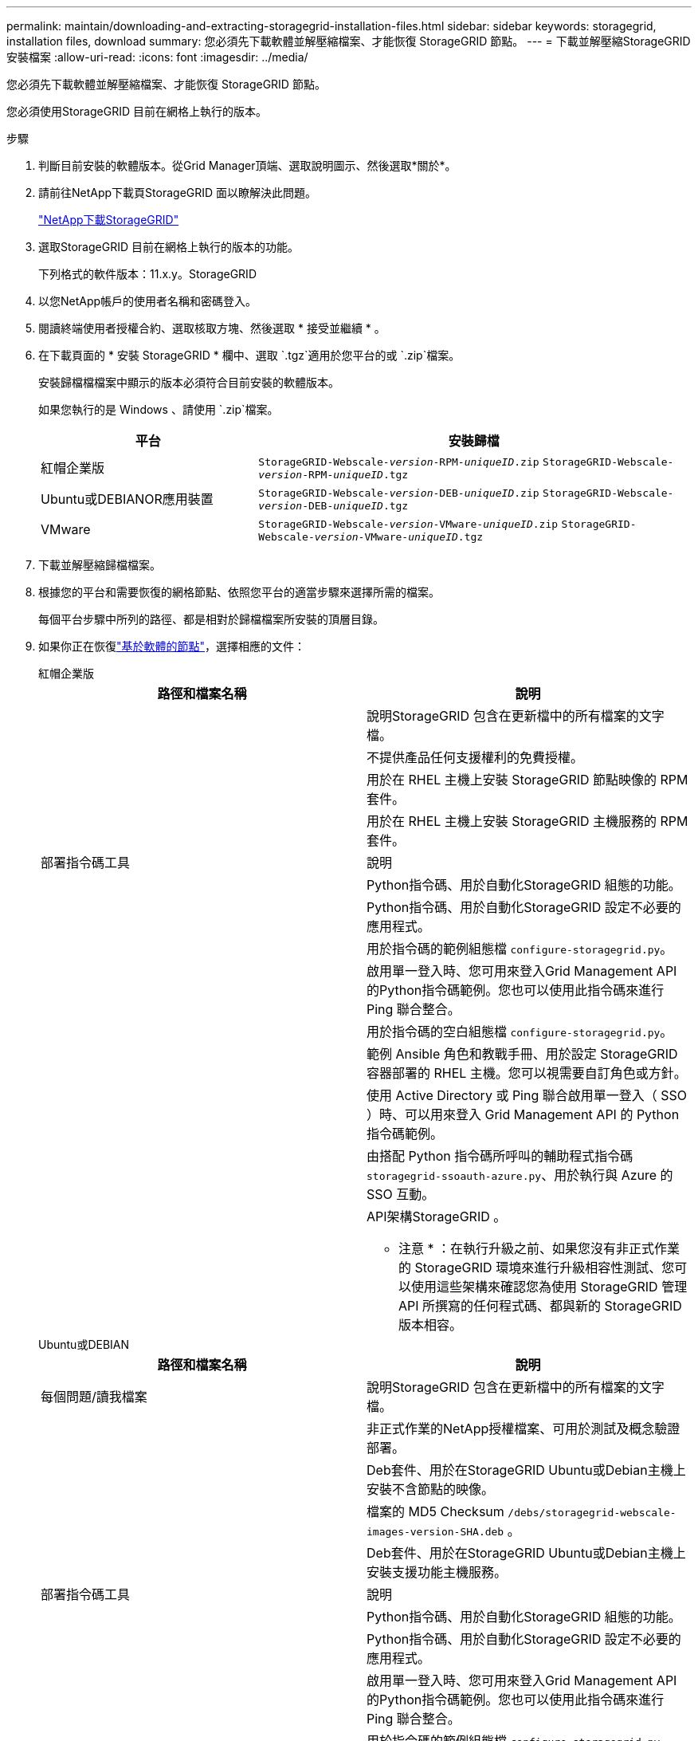 ---
permalink: maintain/downloading-and-extracting-storagegrid-installation-files.html 
sidebar: sidebar 
keywords: storagegrid, installation files, download 
summary: 您必須先下載軟體並解壓縮檔案、才能恢復 StorageGRID 節點。 
---
= 下載並解壓縮StorageGRID 安裝檔案
:allow-uri-read: 
:icons: font
:imagesdir: ../media/


[role="lead"]
您必須先下載軟體並解壓縮檔案、才能恢復 StorageGRID 節點。

您必須使用StorageGRID 目前在網格上執行的版本。

.步驟
. 判斷目前安裝的軟體版本。從Grid Manager頂端、選取說明圖示、然後選取*關於*。
. 請前往NetApp下載頁StorageGRID 面以瞭解決此問題。
+
https://mysupport.netapp.com/site/products/all/details/storagegrid/downloads-tab["NetApp下載StorageGRID"^]

. 選取StorageGRID 目前在網格上執行的版本的功能。
+
下列格式的軟件版本：11.x.y。StorageGRID

. 以您NetApp帳戶的使用者名稱和密碼登入。
. 閱讀終端使用者授權合約、選取核取方塊、然後選取 * 接受並繼續 * 。
. 在下載頁面的 * 安裝 StorageGRID * 欄中、選取 `.tgz`適用於您平台的或 `.zip`檔案。
+
安裝歸檔檔檔案中顯示的版本必須符合目前安裝的軟體版本。

+
如果您執行的是 Windows 、請使用 `.zip`檔案。

+
[cols="1a,2a"]
|===
| 平台 | 安裝歸檔 


 a| 
紅帽企業版
| `StorageGRID-Webscale-_version_-RPM-_uniqueID_.zip` 
`StorageGRID-Webscale-_version_-RPM-_uniqueID_.tgz` 


 a| 
Ubuntu或DEBIANOR應用裝置
| `StorageGRID-Webscale-_version_-DEB-_uniqueID_.zip` 
`StorageGRID-Webscale-_version_-DEB-_uniqueID_.tgz` 


 a| 
VMware
| `StorageGRID-Webscale-_version_-VMware-_uniqueID_.zip` 
`StorageGRID-Webscale-_version_-VMware-_uniqueID_.tgz` 
|===
. 下載並解壓縮歸檔檔案。
. 根據您的平台和需要恢復的網格節點、依照您平台的適當步驟來選擇所需的檔案。
+
每個平台步驟中所列的路徑、都是相對於歸檔檔案所安裝的頂層目錄。

. 如果你正在恢復link:../swnodes/index.html["基於軟體的節點"]，選擇相應的文件：
+
[role="tabbed-block"]
====
.紅帽企業版
--
[cols="1a,1a"]
|===
| 路徑和檔案名稱 | 說明 


| ./rpms/README  a| 
說明StorageGRID 包含在更新檔中的所有檔案的文字檔。



| ./rpms/NLF000000.txt  a| 
不提供產品任何支援權利的免費授權。



| ./rpms/StorageGRID-Webscale-Images-_version_-SHA.rpm  a| 
用於在 RHEL 主機上安裝 StorageGRID 節點映像的 RPM 套件。



| ./rpms/StorageGRID-Webscale-Service-_version_-SHA.rpm  a| 
用於在 RHEL 主機上安裝 StorageGRID 主機服務的 RPM 套件。



| 部署指令碼工具 | 說明 


| ./rpms/configure-storagegrid.py  a| 
Python指令碼、用於自動化StorageGRID 組態的功能。



| ./rpms/configure-sga.py  a| 
Python指令碼、用於自動化StorageGRID 設定不必要的應用程式。



| ./rpms/configure儲存格RID、same.json  a| 
用於指令碼的範例組態檔 `configure-storagegrid.py`。



| ./rpms/storagegrid-ssoauth.py  a| 
啟用單一登入時、您可用來登入Grid Management API的Python指令碼範例。您也可以使用此指令碼來進行 Ping 聯合整合。



| ./rpms/configure儲存格RID、blank、json  a| 
用於指令碼的空白組態檔 `configure-storagegrid.py`。



| ./rpms/Extas/Ansible  a| 
範例 Ansible 角色和教戰手冊、用於設定 StorageGRID 容器部署的 RHEL 主機。您可以視需要自訂角色或方針。



| ./rpms/storagegrid-ssoauth-azure.py  a| 
使用 Active Directory 或 Ping 聯合啟用單一登入（ SSO ）時、可以用來登入 Grid Management API 的 Python 指令碼範例。



| ./rpms/sstoragegrit-soauth-azure.js  a| 
由搭配 Python 指令碼所呼叫的輔助程式指令碼 `storagegrid-ssoauth-azure.py`、用於執行與 Azure 的 SSO 互動。



| ./rpms/Extps/API-架構  a| 
API架構StorageGRID 。

* 注意 * ：在執行升級之前、如果您沒有非正式作業的 StorageGRID 環境來進行升級相容性測試、您可以使用這些架構來確認您為使用 StorageGRID 管理 API 所撰寫的任何程式碼、都與新的 StorageGRID 版本相容。

|===
--
.Ubuntu或DEBIAN
--
[cols="1a,1a"]
|===
| 路徑和檔案名稱 | 說明 


| 每個問題/讀我檔案  a| 
說明StorageGRID 包含在更新檔中的所有檔案的文字檔。



| ./cebs/NLF000000.txt  a| 
非正式作業的NetApp授權檔案、可用於測試及概念驗證部署。



| ./cebs/storagegrid-webscale-images-version-SHA.deb  a| 
Deb套件、用於在StorageGRID Ubuntu或Debian主機上安裝不含節點的映像。



| ./cebs/storagegrid-webscale-images-version-SHA.deb.md5  a| 
檔案的 MD5 Checksum `/debs/storagegrid-webscale-images-version-SHA.deb` 。



| ./cebs/storagegrid-webscale-service-version-SHA.deb  a| 
Deb套件、用於在StorageGRID Ubuntu或Debian主機上安裝支援功能主機服務。



| 部署指令碼工具 | 說明 


| ./cebs/configure-storagegrid.py  a| 
Python指令碼、用於自動化StorageGRID 組態的功能。



| ./cebs/configure-sga.py  a| 
Python指令碼、用於自動化StorageGRID 設定不必要的應用程式。



| ./cebs/storagegrid-ssoauth.py  a| 
啟用單一登入時、您可用來登入Grid Management API的Python指令碼範例。您也可以使用此指令碼來進行 Ping 聯合整合。



| ./cebs/configure儲存格RID、same.json  a| 
用於指令碼的範例組態檔 `configure-storagegrid.py`。



| ./cebs/configure儲存格GRID、blank、json  a| 
用於指令碼的空白組態檔 `configure-storagegrid.py`。



| /扣款/額外費用/可選  a| 
範例Ansible角色與方針、可用來設定Ubuntu或Debian主機以StorageGRID 進行列舉容器部署。您可以視需要自訂角色或方針。



| ./debs/storagegrid-ssoauth-azure.py  a| 
使用 Active Directory 或 Ping 聯合啟用單一登入（ SSO ）時、可以用來登入 Grid Management API 的 Python 指令碼範例。



| /debs/storagegRID -soaut-azure.js  a| 
由搭配 Python 指令碼所呼叫的輔助程式指令碼 `storagegrid-ssoauth-azure.py`、用於執行與 Azure 的 SSO 互動。



| ./扣款/其他項目/ API架構  a| 
API架構StorageGRID 。

* 注意 * ：在執行升級之前、如果您沒有非正式作業的 StorageGRID 環境來進行升級相容性測試、您可以使用這些架構來確認您為使用 StorageGRID 管理 API 所撰寫的任何程式碼、都與新的 StorageGRID 版本相容。

|===
--
.VMware
--
[cols="1a,1a"]
|===
| 路徑和檔案名稱 | 說明 


| /vSphere/README  a| 
說明StorageGRID 包含在更新檔中的所有檔案的文字檔。



| ./vSphere/NLF000000.txt  a| 
不提供產品任何支援權利的免費授權。



| /vSphere/NetApp-SG-version -SHA-vmdk  a| 
用來做為建立網格節點虛擬機器範本的虛擬機器磁碟檔案。



| /vSphere/vSphere-primer-admin.OVF ./vSphere/vSphere-prime-admin.mf  a| 
開放式虛擬化格式模板文件(`.mf`）(`.ovf`和清單文件），用於部署主管理節點。



| /vSphere/vSphere-non-prime-admin.OVF ./vSphere/vSphere-non-prime-admin.mf  a| 
模板文件(`.mf`）(`.ovf`和清單文件），用於部署非主管理員節點。



| /vSphere/vSphere-gateway.OVF ./vSphere/vSphere-gateway.mf  a| 
模板文件(`.mf`）(`.ovf`和清單文件），用於部署網關節點。



| /vSphere/vSphere-storage。OVF ./vSphere/vSphere-storage  a| 
模板文件(`.mf`）(`.ovf`和清單文件），用於部署基於虛擬機的存儲節點。



| 部署指令碼工具 | 說明 


| ./vSphere/deploy-vsphere-ovftool.sh  a| 
Bash Shell指令碼、用於自動化虛擬網格節點的部署。



| ./vSphere/deploy-vsphere-ovftool-sample.ini  a| 
用於指令碼的範例組態檔 `deploy-vsphere-ovftool.sh`。



| ./vSphere/configure-storagegrid.py  a| 
Python指令碼、用於自動化StorageGRID 組態的功能。



| ./vSphere/configure-sga.py  a| 
Python指令碼、用於自動化StorageGRID 設定不必要的應用程式。



| ./vSphere/storagegrid-ssoauth.py  a| 
啟用單一登入（ SSO ）時、您可以使用 Python 指令碼範例登入 Grid Management API 。您也可以使用此指令碼來進行 Ping 聯合整合。



| /vSphere/configure-storagegrid、same.json  a| 
用於指令碼的範例組態檔 `configure-storagegrid.py`。



| /vSphere/configure-storagegrid、blank.json  a| 
用於指令碼的空白組態檔 `configure-storagegrid.py`。



| ./vSphere/storagegrid-ssoauth-azure.py  a| 
使用 Active Directory 或 Ping 聯合啟用單一登入（ SSO ）時、可以用來登入 Grid Management API 的 Python 指令碼範例。



| ./svSphere/storagegRID -soauth-azure.js  a| 
由搭配 Python 指令碼所呼叫的輔助程式指令碼 `storagegrid-ssoauth-azure.py`、用於執行與 Azure 的 SSO 互動。



| /vSphere/Extras / API架構  a| 
API架構StorageGRID 。

* 注意 * ：在執行升級之前、如果您沒有非正式作業的 StorageGRID 環境來進行升級相容性測試、您可以使用這些架構來確認您為使用 StorageGRID 管理 API 所撰寫的任何程式碼、都與新的 StorageGRID 版本相容。

|===
--
====


. 如果您要還原StorageGRID 以應用程式為基礎的系統、請選取適當的檔案。



NOTE: 對於設備安裝，僅當您需要避免網路流量時才需要這些檔案。設備可以從您執行復原過程的管理節點下載所需的檔案。

[cols="1a,1a"]
|===
| 路徑和檔案名稱 | 說明 


| ./cebs/storagegrid-webscale-images-version-SHA.deb  a| 
DEB套件可在StorageGRID 您的應用裝置上安裝不含節點的影像。



| ./cebs/storagegrid-webscale-images-version-SHA.deb.md5  a| 
檔案的 MD5 Checksum `/debs/storagegridwebscale-
images-version-SHA.deb` 。

|===